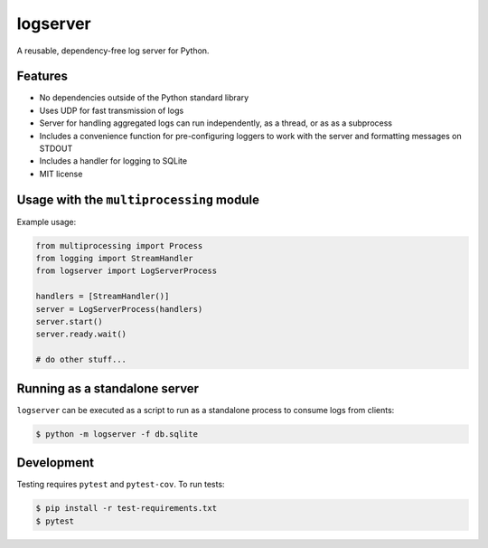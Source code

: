 logserver
=========

.. image:: https://travis-ci.org/mivade/logserver.svg?branch=master
    :target: https://travis-ci.org/mivade/logserver

A reusable, dependency-free log server for Python.


Features
--------

* No dependencies outside of the Python standard library
* Uses UDP for fast transmission of logs
* Server for handling aggregated logs can run independently, as a thread, or as
  as a subprocess
* Includes a convenience function for pre-configuring loggers to work with the
  server and formatting messages on STDOUT
* Includes a handler for logging to SQLite
* MIT license


Usage with the ``multiprocessing`` module
-----------------------------------------

Example usage:

.. code-block:: python

  from multiprocessing import Process
  from logging import StreamHandler
  from logserver import LogServerProcess

  handlers = [StreamHandler()]
  server = LogServerProcess(handlers)
  server.start()
  server.ready.wait()

  # do other stuff...


Running as a standalone server
------------------------------

``logserver`` can be executed as a script to run as a standalone process to
consume logs from clients:

.. code-block:: shell-session

  $ python -m logserver -f db.sqlite


Development
-----------

Testing requires ``pytest`` and ``pytest-cov``. To run tests:

.. code-block:: shell-session

  $ pip install -r test-requirements.txt
  $ pytest
